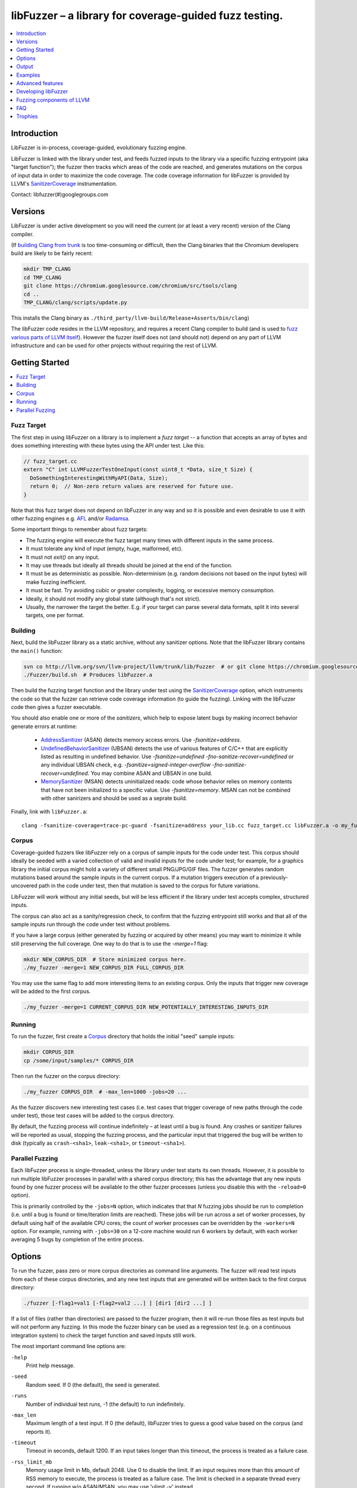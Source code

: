=======================================================
libFuzzer – a library for coverage-guided fuzz testing.
=======================================================
.. contents::
   :local:
   :depth: 1

Introduction
============

LibFuzzer is in-process, coverage-guided, evolutionary fuzzing engine.

LibFuzzer is linked with the library under test, and feeds fuzzed inputs to the
library via a specific fuzzing entrypoint (aka "target function"); the fuzzer
then tracks which areas of the code are reached, and generates mutations on the
corpus of input data in order to maximize the code coverage.
The code coverage
information for libFuzzer is provided by LLVM's SanitizerCoverage_
instrumentation.

Contact: libfuzzer(#)googlegroups.com

Versions
========

LibFuzzer is under active development so you will need the current
(or at least a very recent) version of the Clang compiler.

(If `building Clang from trunk`_ is too time-consuming or difficult, then
the Clang binaries that the Chromium developers build are likely to be
fairly recent:

.. code-block:: console

  mkdir TMP_CLANG
  cd TMP_CLANG
  git clone https://chromium.googlesource.com/chromium/src/tools/clang
  cd ..
  TMP_CLANG/clang/scripts/update.py

This installs the Clang binary as
``./third_party/llvm-build/Release+Asserts/bin/clang``)

The libFuzzer code resides in the LLVM repository, and requires a recent Clang
compiler to build (and is used to `fuzz various parts of LLVM itself`_).
However the fuzzer itself does not (and should not) depend on any part of LLVM
infrastructure and can be used for other projects without requiring the rest
of LLVM.


Getting Started
===============

.. contents::
   :local:
   :depth: 1

Fuzz Target
-----------

The first step in using libFuzzer on a library is to implement a
*fuzz target* -- a function that accepts an array of bytes and
does something interesting with these bytes using the API under test.
Like this:

.. code-block:: c++

  // fuzz_target.cc
  extern "C" int LLVMFuzzerTestOneInput(const uint8_t *Data, size_t Size) {
    DoSomethingInterestingWithMyAPI(Data, Size);
    return 0;  // Non-zero return values are reserved for future use.
  }

Note that this fuzz target does not depend on libFuzzer in any way
and so it is possible and even desirable to use it with other fuzzing engines
e.g. AFL_ and/or Radamsa_.

Some important things to remember about fuzz targets:

* The fuzzing engine will execute the fuzz target many times with different inputs in the same process.
* It must tolerate any kind of input (empty, huge, malformed, etc).
* It must not `exit()` on any input.
* It may use threads but ideally all threads should be joined at the end of the function.
* It must be as deterministic as possible. Non-determinism (e.g. random decisions not based on the input bytes) will make fuzzing inefficient.
* It must be fast. Try avoiding cubic or greater complexity, logging, or excessive memory consumption.
* Ideally, it should not modify any global state (although that's not strict).
* Usually, the narrower the target the better. E.g. if your target can parse several data formats, split it into several targets, one per format.


Building
--------

Next, build the libFuzzer library as a static archive, without any sanitizer
options. Note that the libFuzzer library contains the ``main()`` function:

.. code-block:: console

  svn co http://llvm.org/svn/llvm-project/llvm/trunk/lib/Fuzzer  # or git clone https://chromium.googlesource.com/chromium/llvm-project/llvm/lib/Fuzzer
  ./Fuzzer/build.sh  # Produces libFuzzer.a

Then build the fuzzing target function and the library under test using
the SanitizerCoverage_ option, which instruments the code so that the fuzzer
can retrieve code coverage information (to guide the fuzzing).  Linking with
the libFuzzer code then gives a fuzzer executable.

You should also enable one or more of the *sanitizers*, which help to expose
latent bugs by making incorrect behavior generate errors at runtime:

 - AddressSanitizer_ (ASAN) detects memory access errors. Use `-fsanitize=address`.
 - UndefinedBehaviorSanitizer_ (UBSAN) detects the use of various features of C/C++ that are explicitly
   listed as resulting in undefined behavior.  Use `-fsanitize=undefined -fno-sanitize-recover=undefined`
   or any individual UBSAN check, e.g.  `-fsanitize=signed-integer-overflow -fno-sanitize-recover=undefined`.
   You may combine ASAN and UBSAN in one build.
 - MemorySanitizer_ (MSAN) detects uninitialized reads: code whose behavior relies on memory
   contents that have not been initialized to a specific value. Use `-fsanitize=memory`.
   MSAN can not be combined with other sanirizers and should be used as a seprate build.

Finally, link with ``libFuzzer.a``::

  clang -fsanitize-coverage=trace-pc-guard -fsanitize=address your_lib.cc fuzz_target.cc libFuzzer.a -o my_fuzzer

Corpus
------

Coverage-guided fuzzers like libFuzzer rely on a corpus of sample inputs for the
code under test.  This corpus should ideally be seeded with a varied collection
of valid and invalid inputs for the code under test; for example, for a graphics
library the initial corpus might hold a variety of different small PNG/JPG/GIF
files.  The fuzzer generates random mutations based around the sample inputs in
the current corpus.  If a mutation triggers execution of a previously-uncovered
path in the code under test, then that mutation is saved to the corpus for
future variations.

LibFuzzer will work without any initial seeds, but will be less
efficient if the library under test accepts complex,
structured inputs.

The corpus can also act as a sanity/regression check, to confirm that the
fuzzing entrypoint still works and that all of the sample inputs run through
the code under test without problems.

If you have a large corpus (either generated by fuzzing or acquired by other means)
you may want to minimize it while still preserving the full coverage. One way to do that
is to use the `-merge=1` flag:

.. code-block:: console

  mkdir NEW_CORPUS_DIR  # Store minimized corpus here.
  ./my_fuzzer -merge=1 NEW_CORPUS_DIR FULL_CORPUS_DIR

You may use the same flag to add more interesting items to an existing corpus.
Only the inputs that trigger new coverage will be added to the first corpus.

.. code-block:: console

  ./my_fuzzer -merge=1 CURRENT_CORPUS_DIR NEW_POTENTIALLY_INTERESTING_INPUTS_DIR


Running
-------

To run the fuzzer, first create a Corpus_ directory that holds the
initial "seed" sample inputs:

.. code-block:: console

  mkdir CORPUS_DIR
  cp /some/input/samples/* CORPUS_DIR

Then run the fuzzer on the corpus directory:

.. code-block:: console

  ./my_fuzzer CORPUS_DIR  # -max_len=1000 -jobs=20 ...

As the fuzzer discovers new interesting test cases (i.e. test cases that
trigger coverage of new paths through the code under test), those test cases
will be added to the corpus directory.

By default, the fuzzing process will continue indefinitely – at least until
a bug is found.  Any crashes or sanitizer failures will be reported as usual,
stopping the fuzzing process, and the particular input that triggered the bug
will be written to disk (typically as ``crash-<sha1>``, ``leak-<sha1>``,
or ``timeout-<sha1>``).


Parallel Fuzzing
----------------

Each libFuzzer process is single-threaded, unless the library under test starts
its own threads.  However, it is possible to run multiple libFuzzer processes in
parallel with a shared corpus directory; this has the advantage that any new
inputs found by one fuzzer process will be available to the other fuzzer
processes (unless you disable this with the ``-reload=0`` option).

This is primarily controlled by the ``-jobs=N`` option, which indicates that
that `N` fuzzing jobs should be run to completion (i.e. until a bug is found or
time/iteration limits are reached).  These jobs will be run across a set of
worker processes, by default using half of the available CPU cores; the count of
worker processes can be overridden by the ``-workers=N`` option.  For example,
running with ``-jobs=30`` on a 12-core machine would run 6 workers by default,
with each worker averaging 5 bugs by completion of the entire process.


Options
=======

To run the fuzzer, pass zero or more corpus directories as command line
arguments.  The fuzzer will read test inputs from each of these corpus
directories, and any new test inputs that are generated will be written
back to the first corpus directory:

.. code-block:: console

  ./fuzzer [-flag1=val1 [-flag2=val2 ...] ] [dir1 [dir2 ...] ]

If a list of files (rather than directories) are passed to the fuzzer program,
then it will re-run those files as test inputs but will not perform any fuzzing.
In this mode the fuzzer binary can be used as a regression test (e.g. on a
continuous integration system) to check the target function and saved inputs
still work.

The most important command line options are:

``-help``
  Print help message.
``-seed``
  Random seed. If 0 (the default), the seed is generated.
``-runs``
  Number of individual test runs, -1 (the default) to run indefinitely.
``-max_len``
  Maximum length of a test input. If 0 (the default), libFuzzer tries to guess
  a good value based on the corpus (and reports it).
``-timeout``
  Timeout in seconds, default 1200. If an input takes longer than this timeout,
  the process is treated as a failure case.
``-rss_limit_mb``
  Memory usage limit in Mb, default 2048. Use 0 to disable the limit.
  If an input requires more than this amount of RSS memory to execute,
  the process is treated as a failure case.
  The limit is checked in a separate thread every second.
  If running w/o ASAN/MSAN, you may use 'ulimit -v' instead.
``-timeout_exitcode``
  Exit code (default 77) used if libFuzzer reports a timeout.
``-error_exitcode``
  Exit code (default 77) used if libFuzzer itself (not a sanitizer) reports a bug (leak, OOM, etc).
``-max_total_time``
  If positive, indicates the maximum total time in seconds to run the fuzzer.
  If 0 (the default), run indefinitely.
``-merge``
  If set to 1, any corpus inputs from the 2nd, 3rd etc. corpus directories
  that trigger new code coverage will be merged into the first corpus
  directory.  Defaults to 0. This flag can be used to minimize a corpus.
``-minimize_crash``
  If 1, minimizes the provided crash input.
  Use with -runs=N or -max_total_time=N to limit the number of attempts.
``-reload``
  If set to 1 (the default), the corpus directory is re-read periodically to
  check for new inputs; this allows detection of new inputs that were discovered
  by other fuzzing processes.
``-jobs``
  Number of fuzzing jobs to run to completion. Default value is 0, which runs a
  single fuzzing process until completion.  If the value is >= 1, then this
  number of jobs performing fuzzing are run, in a collection of parallel
  separate worker processes; each such worker process has its
  ``stdout``/``stderr`` redirected to ``fuzz-<JOB>.log``.
``-workers``
  Number of simultaneous worker processes to run the fuzzing jobs to completion
  in. If 0 (the default), ``min(jobs, NumberOfCpuCores()/2)`` is used.
``-dict``
  Provide a dictionary of input keywords; see Dictionaries_.
``-use_counters``
  Use `coverage counters`_ to generate approximate counts of how often code
  blocks are hit; defaults to 1.
``-use_value_profile``
  Use `value profile`_ to guide corpus expansion; defaults to 0.
``-only_ascii``
  If 1, generate only ASCII (``isprint``+``isspace``) inputs. Defaults to 0.
``-artifact_prefix``
  Provide a prefix to use when saving fuzzing artifacts (crash, timeout, or
  slow inputs) as ``$(artifact_prefix)file``.  Defaults to empty.
``-exact_artifact_path``
  Ignored if empty (the default).  If non-empty, write the single artifact on
  failure (crash, timeout) as ``$(exact_artifact_path)``. This overrides
  ``-artifact_prefix`` and will not use checksum in the file name. Do not use
  the same path for several parallel processes.
``-print_pcs``
  If 1, print out newly covered PCs. Defaults to 0.
``-print_final_stats``
  If 1, print statistics at exit.  Defaults to 0.
``-detect_leaks``
  If 1 (default) and if LeakSanitizer is enabled
  try to detect memory leaks during fuzzing (i.e. not only at shut down).
``-close_fd_mask``
  Indicate output streams to close at startup. Be careful, this will
  remove diagnostic output from target code (e.g. messages on assert failure).

   - 0 (default): close neither ``stdout`` nor ``stderr``
   - 1 : close ``stdout``
   - 2 : close ``stderr``
   - 3 : close both ``stdout`` and ``stderr``.

For the full list of flags run the fuzzer binary with ``-help=1``.

Output
======

During operation the fuzzer prints information to ``stderr``, for example::

  INFO: Seed: 1523017872
  INFO: Loaded 1 modules (16 guards): [0x744e60, 0x744ea0), 
  INFO: -max_len is not provided, using 64
  INFO: A corpus is not provided, starting from an empty corpus
  #0	READ units: 1
  #1	INITED cov: 3 ft: 2 corp: 1/1b exec/s: 0 rss: 24Mb
  #3811	NEW    cov: 4 ft: 3 corp: 2/2b exec/s: 0 rss: 25Mb L: 1 MS: 5 ChangeBit-ChangeByte-ChangeBit-ShuffleBytes-ChangeByte-
  #3827	NEW    cov: 5 ft: 4 corp: 3/4b exec/s: 0 rss: 25Mb L: 2 MS: 1 CopyPart-
  #3963	NEW    cov: 6 ft: 5 corp: 4/6b exec/s: 0 rss: 25Mb L: 2 MS: 2 ShuffleBytes-ChangeBit-
  #4167	NEW    cov: 7 ft: 6 corp: 5/9b exec/s: 0 rss: 25Mb L: 3 MS: 1 InsertByte-
  ...

The early parts of the output include information about the fuzzer options and
configuration, including the current random seed (in the ``Seed:`` line; this
can be overridden with the ``-seed=N`` flag).

Further output lines have the form of an event code and statistics.  The
possible event codes are:

``READ``
  The fuzzer has read in all of the provided input samples from the corpus
  directories.
``INITED``
  The fuzzer has completed initialization, which includes running each of
  the initial input samples through the code under test.
``NEW``
  The fuzzer has created a test input that covers new areas of the code
  under test.  This input will be saved to the primary corpus directory.
``pulse``
  The fuzzer has generated 2\ :sup:`n` inputs (generated periodically to reassure
  the user that the fuzzer is still working).
``DONE``
  The fuzzer has completed operation because it has reached the specified
  iteration limit (``-runs``) or time limit (``-max_total_time``).
``MIN<n>``
  The fuzzer is minimizing the combination of input corpus directories into
  a single unified corpus (due to the ``-merge`` command line option).
``RELOAD``
  The fuzzer is performing a periodic reload of inputs from the corpus
  directory; this allows it to discover any inputs discovered by other
  fuzzer processes (see `Parallel Fuzzing`_).

Each output line also reports the following statistics (when non-zero):

``cov:``
  Total number of code blocks or edges covered by the executing the current
  corpus.
``ft:``
  libFuzzer uses different signals to evaluate the code coverage:
  edge coverage, edge counters, value profiles, indirect caller/callee pairs, etc.
  These signals combined are called *features* (`ft:`).
``corp:``
  Number of entries in the current in-memory test corpus and its size in bytes.
``exec/s:``
  Number of fuzzer iterations per second.
``rss:``
  Current memory consumption.

For ``NEW`` events, the output line also includes information about the mutation
operation that produced the new input:

``L:``
  Size of the new input in bytes.
``MS: <n> <operations>``
  Count and list of the mutation operations used to generate the input.


Examples
========
.. contents::
   :local:
   :depth: 1

Toy example
-----------

A simple function that does something interesting if it receives the input
"HI!"::

  cat << EOF > test_fuzzer.cc
  #include <stdint.h>
  #include <stddef.h>
  extern "C" int LLVMFuzzerTestOneInput(const uint8_t *data, size_t size) {
    if (size > 0 && data[0] == 'H')
      if (size > 1 && data[1] == 'I')
         if (size > 2 && data[2] == '!')
         __builtin_trap();
    return 0;
  }
  EOF
  # Build test_fuzzer.cc with asan and link against libFuzzer.a
  clang++ -fsanitize=address -fsanitize-coverage=trace-pc-guard test_fuzzer.cc libFuzzer.a
  # Run the fuzzer with no corpus.
  ./a.out

You should get an error pretty quickly::

  INFO: Seed: 1523017872
  INFO: Loaded 1 modules (16 guards): [0x744e60, 0x744ea0), 
  INFO: -max_len is not provided, using 64
  INFO: A corpus is not provided, starting from an empty corpus
  #0	READ units: 1
  #1	INITED cov: 3 ft: 2 corp: 1/1b exec/s: 0 rss: 24Mb
  #3811	NEW    cov: 4 ft: 3 corp: 2/2b exec/s: 0 rss: 25Mb L: 1 MS: 5 ChangeBit-ChangeByte-ChangeBit-ShuffleBytes-ChangeByte-
  #3827	NEW    cov: 5 ft: 4 corp: 3/4b exec/s: 0 rss: 25Mb L: 2 MS: 1 CopyPart-
  #3963	NEW    cov: 6 ft: 5 corp: 4/6b exec/s: 0 rss: 25Mb L: 2 MS: 2 ShuffleBytes-ChangeBit-
  #4167	NEW    cov: 7 ft: 6 corp: 5/9b exec/s: 0 rss: 25Mb L: 3 MS: 1 InsertByte-
  ==31511== ERROR: libFuzzer: deadly signal
  ...
  artifact_prefix='./'; Test unit written to ./crash-b13e8756b13a00cf168300179061fb4b91fefbed


More examples
-------------

Examples of real-life fuzz targets and the bugs they find can be found
at http://tutorial.libfuzzer.info. Among other things you can learn how
to detect Heartbleed_ in one second.


Advanced features
=================
.. contents::
   :local:
   :depth: 1

Dictionaries
------------
LibFuzzer supports user-supplied dictionaries with input language keywords
or other interesting byte sequences (e.g. multi-byte magic values).
Use ``-dict=DICTIONARY_FILE``. For some input languages using a dictionary
may significantly improve the search speed.
The dictionary syntax is similar to that used by AFL_ for its ``-x`` option::

  # Lines starting with '#' and empty lines are ignored.

  # Adds "blah" (w/o quotes) to the dictionary.
  kw1="blah"
  # Use \\ for backslash and \" for quotes.
  kw2="\"ac\\dc\""
  # Use \xAB for hex values
  kw3="\xF7\xF8"
  # the name of the keyword followed by '=' may be omitted:
  "foo\x0Abar"



Tracing CMP instructions
------------------------

With an additional compiler flag ``-fsanitize-coverage=trace-cmp``
(see SanitizerCoverageTraceDataFlow_)
libFuzzer will intercept CMP instructions and guide mutations based
on the arguments of intercepted CMP instructions. This may slow down
the fuzzing but is very likely to improve the results.

Value Profile
-------------

*EXPERIMENTAL*.
With  ``-fsanitize-coverage=trace-cmp``
and extra run-time flag ``-use_value_profile=1`` the fuzzer will
collect value profiles for the parameters of compare instructions
and treat some new values as new coverage.

The current imlpementation does roughly the following:

* The compiler instruments all CMP instructions with a callback that receives both CMP arguments.
* The callback computes `(caller_pc&4095) | (popcnt(Arg1 ^ Arg2) << 12)` and uses this value to set a bit in a bitset.
* Every new observed bit in the bitset is treated as new coverage.


This feature has a potential to discover many interesting inputs,
but there are two downsides.
First, the extra instrumentation may bring up to 2x additional slowdown.
Second, the corpus may grow by several times.

Fuzzer-friendly build mode
---------------------------
Sometimes the code under test is not fuzzing-friendly. Examples:

  - The target code uses a PRNG seeded e.g. by system time and
    thus two consequent invocations may potentially execute different code paths
    even if the end result will be the same. This will cause a fuzzer to treat
    two similar inputs as significantly different and it will blow up the test corpus.
    E.g. libxml uses ``rand()`` inside its hash table.
  - The target code uses checksums to protect from invalid inputs.
    E.g. png checks CRC for every chunk.

In many cases it makes sense to build a special fuzzing-friendly build
with certain fuzzing-unfriendly features disabled. We propose to use a common build macro
for all such cases for consistency: ``FUZZING_BUILD_MODE_UNSAFE_FOR_PRODUCTION``.

.. code-block:: c++

  void MyInitPRNG() {
  #ifdef FUZZING_BUILD_MODE_UNSAFE_FOR_PRODUCTION
    // In fuzzing mode the behavior of the code should be deterministic.
    srand(0);
  #else
    srand(time(0));
  #endif
  }



AFL compatibility
-----------------
LibFuzzer can be used together with AFL_ on the same test corpus.
Both fuzzers expect the test corpus to reside in a directory, one file per input.
You can run both fuzzers on the same corpus, one after another:

.. code-block:: console

  ./afl-fuzz -i testcase_dir -o findings_dir /path/to/program @@
  ./llvm-fuzz testcase_dir findings_dir  # Will write new tests to testcase_dir

Periodically restart both fuzzers so that they can use each other's findings.
Currently, there is no simple way to run both fuzzing engines in parallel while sharing the same corpus dir.

You may also use AFL on your target function ``LLVMFuzzerTestOneInput``:
see an example `here <https://github.com/llvm-mirror/llvm/blob/master/lib/Fuzzer/afl/afl_driver.cpp>`__.

How good is my fuzzer?
----------------------

Once you implement your target function ``LLVMFuzzerTestOneInput`` and fuzz it to death,
you will want to know whether the function or the corpus can be improved further.
One easy to use metric is, of course, code coverage.
You can get the coverage for your corpus like this:

.. code-block:: console

  ASAN_OPTIONS=coverage=1 ./fuzzer CORPUS_DIR -runs=0

This will run all tests in the CORPUS_DIR but will not perform any fuzzing.
At the end of the process it will dump a single ``.sancov`` file with coverage 
information.  See SanitizerCoverage_ for details on querying the file using the
``sancov`` tool.

You may also use other ways to visualize coverage,
e.g. using `Clang coverage <http://clang.llvm.org/docs/SourceBasedCodeCoverage.html>`_,
but those will require
you to rebuild the code with different compiler flags.

User-supplied mutators
----------------------

LibFuzzer allows to use custom (user-supplied) mutators,
see FuzzerInterface.h_

Startup initialization
----------------------
If the library being tested needs to be initialized, there are several options.

The simplest way is to have a statically initialized global object inside
`LLVMFuzzerTestOneInput` (or in global scope if that works for you):

.. code-block:: c++

  extern "C" int LLVMFuzzerTestOneInput(const uint8_t *Data, size_t Size) {
    static bool Initialized = DoInitialization();
    ...

Alternatively, you may define an optional init function and it will receive
the program arguments that you can read and modify. Do this **only** if you
realy need to access ``argv``/``argc``.

.. code-block:: c++

   extern "C" int LLVMFuzzerInitialize(int *argc, char ***argv) {
    ReadAndMaybeModify(argc, argv);
    return 0;
   }


Leaks
-----

Binaries built with AddressSanitizer_ or LeakSanitizer_ will try to detect
memory leaks at the process shutdown.
For in-process fuzzing this is inconvenient
since the fuzzer needs to report a leak with a reproducer as soon as the leaky
mutation is found. However, running full leak detection after every mutation
is expensive.

By default (``-detect_leaks=1``) libFuzzer will count the number of
``malloc`` and ``free`` calls when executing every mutation.
If the numbers don't match (which by itself doesn't mean there is a leak)
libFuzzer will invoke the more expensive LeakSanitizer_
pass and if the actual leak is found, it will be reported with the reproducer
and the process will exit.

If your target has massive leaks and the leak detection is disabled
you will eventually run out of RAM (see the ``-rss_limit_mb`` flag).


Developing libFuzzer
====================

Building libFuzzer as a part of LLVM project and running its test requires
fresh clang as the host compiler and special CMake configuration:

.. code-block:: console

    cmake -GNinja  -DCMAKE_C_COMPILER=clang -DCMAKE_CXX_COMPILER=clang++ -DLLVM_USE_SANITIZER=Address -DLLVM_USE_SANITIZE_COVERAGE=YES -DCMAKE_BUILD_TYPE=Release -DLLVM_ENABLE_ASSERTIONS=ON /path/to/llvm
    ninja check-fuzzer


Fuzzing components of LLVM
==========================
.. contents::
   :local:
   :depth: 1

To build any of the LLVM fuzz targets use the build instructions above.

clang-format-fuzzer
-------------------
The inputs are random pieces of C++-like text.

.. code-block:: console

    ninja clang-format-fuzzer
    mkdir CORPUS_DIR
    ./bin/clang-format-fuzzer CORPUS_DIR

Optionally build other kinds of binaries (ASan+Debug, MSan, UBSan, etc).

Tracking bug: https://llvm.org/bugs/show_bug.cgi?id=23052

clang-fuzzer
------------

The behavior is very similar to ``clang-format-fuzzer``.

Tracking bug: https://llvm.org/bugs/show_bug.cgi?id=23057

llvm-as-fuzzer
--------------

Tracking bug: https://llvm.org/bugs/show_bug.cgi?id=24639

llvm-mc-fuzzer
--------------

This tool fuzzes the MC layer. Currently it is only able to fuzz the
disassembler but it is hoped that assembly, and round-trip verification will be
added in future.

When run in dissassembly mode, the inputs are opcodes to be disassembled. The
fuzzer will consume as many instructions as possible and will stop when it
finds an invalid instruction or runs out of data.

Please note that the command line interface differs slightly from that of other
fuzzers. The fuzzer arguments should follow ``--fuzzer-args`` and should have
a single dash, while other arguments control the operation mode and target in a
similar manner to ``llvm-mc`` and should have two dashes. For example:

.. code-block:: console

  llvm-mc-fuzzer --triple=aarch64-linux-gnu --disassemble --fuzzer-args -max_len=4 -jobs=10

Buildbot
--------

A buildbot continuously runs the above fuzzers for LLVM components, with results
shown at http://lab.llvm.org:8011/builders/sanitizer-x86_64-linux-fuzzer .

FAQ
=========================

Q. Why doesn't libFuzzer use any of the LLVM support?
-----------------------------------------------------

There are two reasons.

First, we want this library to be used outside of the LLVM without users having to
build the rest of LLVM. This may sound unconvincing for many LLVM folks,
but in practice the need for building the whole LLVM frightens many potential
users -- and we want more users to use this code.

Second, there is a subtle technical reason not to rely on the rest of LLVM, or
any other large body of code (maybe not even STL). When coverage instrumentation
is enabled, it will also instrument the LLVM support code which will blow up the
coverage set of the process (since the fuzzer is in-process). In other words, by
using more external dependencies we will slow down the fuzzer while the main
reason for it to exist is extreme speed.

Q. What about Windows then? The fuzzer contains code that does not build on Windows.
------------------------------------------------------------------------------------

Volunteers are welcome.

Q. When libFuzzer is not a good solution for a problem?
---------------------------------------------------------

* If the test inputs are validated by the target library and the validator
  asserts/crashes on invalid inputs, in-process fuzzing is not applicable.
* Bugs in the target library may accumulate without being detected. E.g. a memory
  corruption that goes undetected at first and then leads to a crash while
  testing another input. This is why it is highly recommended to run this
  in-process fuzzer with all sanitizers to detect most bugs on the spot.
* It is harder to protect the in-process fuzzer from excessive memory
  consumption and infinite loops in the target library (still possible).
* The target library should not have significant global state that is not
  reset between the runs.
* Many interesting target libraries are not designed in a way that supports
  the in-process fuzzer interface (e.g. require a file path instead of a
  byte array).
* If a single test run takes a considerable fraction of a second (or
  more) the speed benefit from the in-process fuzzer is negligible.
* If the target library runs persistent threads (that outlive
  execution of one test) the fuzzing results will be unreliable.

Q. So, what exactly this Fuzzer is good for?
--------------------------------------------

This Fuzzer might be a good choice for testing libraries that have relatively
small inputs, each input takes < 10ms to run, and the library code is not expected
to crash on invalid inputs.
Examples: regular expression matchers, text or binary format parsers, compression,
network, crypto.

Trophies
========
* GLIBC: https://sourceware.org/glibc/wiki/FuzzingLibc

* MUSL LIBC: `[1] <http://git.musl-libc.org/cgit/musl/commit/?id=39dfd58417ef642307d90306e1c7e50aaec5a35c>`__ `[2] <http://www.openwall.com/lists/oss-security/2015/03/30/3>`__

* `pugixml <https://github.com/zeux/pugixml/issues/39>`_

* PCRE: Search for "LLVM fuzzer" in http://vcs.pcre.org/pcre2/code/trunk/ChangeLog?view=markup;
  also in `bugzilla <https://bugs.exim.org/buglist.cgi?bug_status=__all__&content=libfuzzer&no_redirect=1&order=Importance&product=PCRE&query_format=specific>`_

* `ICU <http://bugs.icu-project.org/trac/ticket/11838>`_

* `Freetype <https://savannah.nongnu.org/search/?words=LibFuzzer&type_of_search=bugs&Search=Search&exact=1#options>`_

* `Harfbuzz <https://github.com/behdad/harfbuzz/issues/139>`_

* `SQLite <http://www3.sqlite.org/cgi/src/info/088009efdd56160b>`_

* `Python <http://bugs.python.org/issue25388>`_

* OpenSSL/BoringSSL: `[1] <https://boringssl.googlesource.com/boringssl/+/cb852981cd61733a7a1ae4fd8755b7ff950e857d>`_ `[2] <https://openssl.org/news/secadv/20160301.txt>`_ `[3] <https://boringssl.googlesource.com/boringssl/+/2b07fa4b22198ac02e0cee8f37f3337c3dba91bc>`_ `[4] <https://boringssl.googlesource.com/boringssl/+/6b6e0b20893e2be0e68af605a60ffa2cbb0ffa64>`_  `[5] <https://github.com/openssl/openssl/pull/931/commits/dd5ac557f052cc2b7f718ac44a8cb7ac6f77dca8>`_ `[6] <https://github.com/openssl/openssl/pull/931/commits/19b5b9194071d1d84e38ac9a952e715afbc85a81>`_

* `Libxml2
  <https://bugzilla.gnome.org/buglist.cgi?bug_status=__all__&content=libFuzzer&list_id=68957&order=Importance&product=libxml2&query_format=specific>`_ and `[HT206167] <https://support.apple.com/en-gb/HT206167>`_ (CVE-2015-5312, CVE-2015-7500, CVE-2015-7942)

* `Linux Kernel's BPF verifier <https://github.com/iovisor/bpf-fuzzer>`_

* Capstone: `[1] <https://github.com/aquynh/capstone/issues/600>`__ `[2] <https://github.com/aquynh/capstone/commit/6b88d1d51eadf7175a8f8a11b690684443b11359>`__

* file:`[1] <http://bugs.gw.com/view.php?id=550>`__  `[2] <http://bugs.gw.com/view.php?id=551>`__  `[3] <http://bugs.gw.com/view.php?id=553>`__  `[4] <http://bugs.gw.com/view.php?id=554>`__

* Radare2: `[1] <https://github.com/revskills?tab=contributions&from=2016-04-09>`__

* gRPC: `[1] <https://github.com/grpc/grpc/pull/6071/commits/df04c1f7f6aec6e95722ec0b023a6b29b6ea871c>`__ `[2] <https://github.com/grpc/grpc/pull/6071/commits/22a3dfd95468daa0db7245a4e8e6679a52847579>`__ `[3] <https://github.com/grpc/grpc/pull/6071/commits/9cac2a12d9e181d130841092e9d40fa3309d7aa7>`__ `[4] <https://github.com/grpc/grpc/pull/6012/commits/82a91c91d01ce9b999c8821ed13515883468e203>`__ `[5] <https://github.com/grpc/grpc/pull/6202/commits/2e3e0039b30edaf89fb93bfb2c1d0909098519fa>`__ `[6] <https://github.com/grpc/grpc/pull/6106/files>`__

* WOFF2: `[1] <https://github.com/google/woff2/commit/a15a8ab>`__

* LLVM: `Clang <https://llvm.org/bugs/show_bug.cgi?id=23057>`_, `Clang-format <https://llvm.org/bugs/show_bug.cgi?id=23052>`_, `libc++ <https://llvm.org/bugs/show_bug.cgi?id=24411>`_, `llvm-as <https://llvm.org/bugs/show_bug.cgi?id=24639>`_, `Demangler <https://bugs.chromium.org/p/chromium/issues/detail?id=606626>`_, Disassembler: http://reviews.llvm.org/rL247405, http://reviews.llvm.org/rL247414, http://reviews.llvm.org/rL247416, http://reviews.llvm.org/rL247417, http://reviews.llvm.org/rL247420, http://reviews.llvm.org/rL247422.

* Tensorflow: `[1] <https://github.com/tensorflow/tensorflow/commit/7231d01fcb2cd9ef9ffbfea03b724892c8a4026e>`__

* Ffmpeg: `[1] <https://github.com/FFmpeg/FFmpeg/commit/c92f55847a3d9cd12db60bfcd0831ff7f089c37c>`__  `[2] <https://github.com/FFmpeg/FFmpeg/commit/25ab1a65f3acb5ec67b53fb7a2463a7368f1ad16>`__  `[3] <https://github.com/FFmpeg/FFmpeg/commit/85d23e5cbc9ad6835eef870a5b4247de78febe56>`__ `[4] <https://github.com/FFmpeg/FFmpeg/commit/04bd1b38ee6b8df410d0ab8d4949546b6c4af26a>`__

.. _pcre2: http://www.pcre.org/
.. _AFL: http://lcamtuf.coredump.cx/afl/
.. _Radamsa: https://github.com/aoh/radamsa
.. _SanitizerCoverage: http://clang.llvm.org/docs/SanitizerCoverage.html
.. _SanitizerCoverageTraceDataFlow: http://clang.llvm.org/docs/SanitizerCoverage.html#tracing-data-flow
.. _AddressSanitizer: http://clang.llvm.org/docs/AddressSanitizer.html
.. _LeakSanitizer: http://clang.llvm.org/docs/LeakSanitizer.html
.. _Heartbleed: http://en.wikipedia.org/wiki/Heartbleed
.. _FuzzerInterface.h: https://github.com/llvm-mirror/llvm/blob/master/lib/Fuzzer/FuzzerInterface.h
.. _3.7.0: http://llvm.org/releases/3.7.0/docs/LibFuzzer.html
.. _building Clang from trunk: http://clang.llvm.org/get_started.html
.. _MemorySanitizer: http://clang.llvm.org/docs/MemorySanitizer.html
.. _UndefinedBehaviorSanitizer: http://clang.llvm.org/docs/UndefinedBehaviorSanitizer.html
.. _`coverage counters`: http://clang.llvm.org/docs/SanitizerCoverage.html#coverage-counters
.. _`value profile`: #value-profile
.. _`caller-callee pairs`: http://clang.llvm.org/docs/SanitizerCoverage.html#caller-callee-coverage
.. _BoringSSL: https://boringssl.googlesource.com/boringssl/
.. _`fuzz various parts of LLVM itself`: `Fuzzing components of LLVM`_
